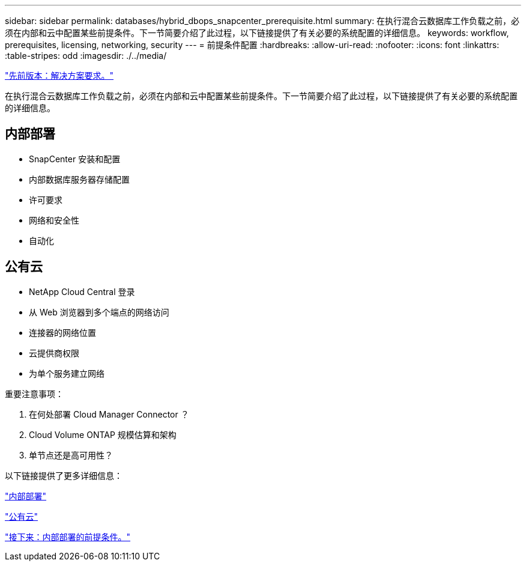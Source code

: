 ---
sidebar: sidebar 
permalink: databases/hybrid_dbops_snapcenter_prerequisite.html 
summary: 在执行混合云数据库工作负载之前，必须在内部和云中配置某些前提条件。下一节简要介绍了此过程，以下链接提供了有关必要的系统配置的详细信息。 
keywords: workflow, prerequisites, licensing, networking, security 
---
= 前提条件配置
:hardbreaks:
:allow-uri-read: 
:nofooter: 
:icons: font
:linkattrs: 
:table-stripes: odd
:imagesdir: ./../media/


link:hybrid_dbops_snapcenter_requirements.html["先前版本：解决方案要求。"]

[role="lead"]
在执行混合云数据库工作负载之前，必须在内部和云中配置某些前提条件。下一节简要介绍了此过程，以下链接提供了有关必要的系统配置的详细信息。



== 内部部署

* SnapCenter 安装和配置
* 内部数据库服务器存储配置
* 许可要求
* 网络和安全性
* 自动化




== 公有云

* NetApp Cloud Central 登录
* 从 Web 浏览器到多个端点的网络访问
* 连接器的网络位置
* 云提供商权限
* 为单个服务建立网络


重要注意事项：

. 在何处部署 Cloud Manager Connector ？
. Cloud Volume ONTAP 规模估算和架构
. 单节点还是高可用性？


以下链接提供了更多详细信息：

link:hybrid_dbops_snapcenter_prereq_onprem.html["内部部署"]

link:hybrid_dbops_snapcenter_prereq_cloud.html["公有云"]

link:hybrid_dbops_snapcenter_prereq_onprem.html["接下来：内部部署的前提条件。"]
